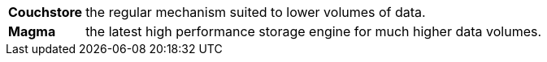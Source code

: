 [horizontal]
*Couchstore*:: the regular mechanism suited to lower volumes of data.
*Magma*:: the latest high performance storage engine for much higher data volumes.

